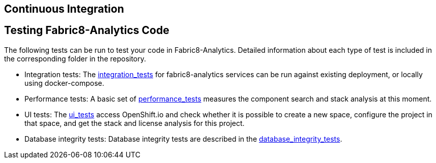 == Continuous Integration

== Testing Fabric8-Analytics Code
The following tests can be run to test your code in Fabric8-Analytics. Detailed information about each type of test is included in the corresponding folder in the repository.

* Integration tests: The https://github.com/fabric8-analytics/fabric8-analytics-common/blob/master/integration-tests/integration_tests.adoc[integration_tests] for fabric8-analytics services can be run against existing deployment, or locally using docker-compose.

* Performance tests: A basic set of https://github.com/fabric8-analytics/fabric8-analytics-common/blob/master/perf-tests/performance_tests.adoc[performance_tests] measures the component search and stack analysis at this moment.

* UI tests: The https://github.com/fabric8-analytics/fabric8-analytics-common/blob/master/ui-tests/ui_tests.adoc[ui_tests] access OpenShift.io and check whether it is possible to create a new space, configure the project in that space, and get the stack and license analysis for this project.

* Database integrity tests: Database integrity tests are described in the https://github.com/fabric8-analytics/fabric8-analytics-common/blob/master/db-integrity-tests/database_integrity_tests.adoc[database_integrity_tests].
